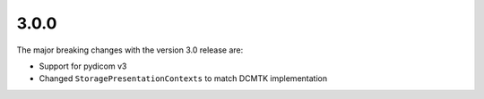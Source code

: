 .. _v3.0.0:

3.0.0
=====

The major breaking changes with the version 3.0 release are:

* Support for pydicom v3
* Changed ``StoragePresentationContexts`` to match DCMTK implementation
